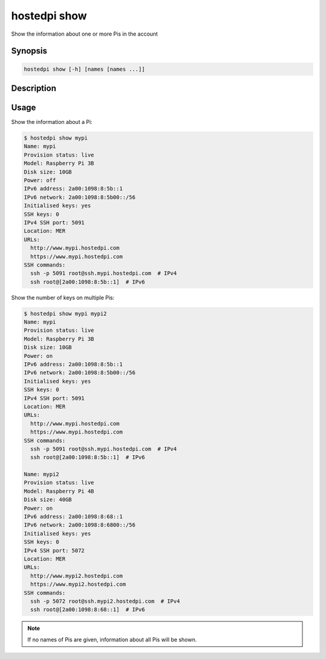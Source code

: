 =============
hostedpi show
=============

Show the information about one or more Pis in the account

Synopsis
========

.. code-block:: text

    hostedpi show [-h] [names [names ...]]

Description
===========

.. program:: hostedpi-show

.. option:: names [names ...]

    The names of the Pis to show information for

.. option:: --help

    Show this message and exit

Usage
=====

Show the information about a Pi:

.. code-block:: console

    $ hostedpi show mypi
    Name: mypi
    Provision status: live
    Model: Raspberry Pi 3B
    Disk size: 10GB
    Power: off
    IPv6 address: 2a00:1098:8:5b::1
    IPv6 network: 2a00:1098:8:5b00::/56
    Initialised keys: yes
    SSH keys: 0
    IPv4 SSH port: 5091
    Location: MER
    URLs:
      http://www.mypi.hostedpi.com
      https://www.mypi.hostedpi.com
    SSH commands:
      ssh -p 5091 root@ssh.mypi.hostedpi.com  # IPv4
      ssh root@[2a00:1098:8:5b::1]  # IPv6

Show the number of keys on multiple Pis:

.. code-block:: console

    $ hostedpi show mypi mypi2
    Name: mypi
    Provision status: live
    Model: Raspberry Pi 3B
    Disk size: 10GB
    Power: on
    IPv6 address: 2a00:1098:8:5b::1
    IPv6 network: 2a00:1098:8:5b00::/56
    Initialised keys: yes
    SSH keys: 0
    IPv4 SSH port: 5091
    Location: MER
    URLs:
      http://www.mypi.hostedpi.com
      https://www.mypi.hostedpi.com
    SSH commands:
      ssh -p 5091 root@ssh.mypi.hostedpi.com  # IPv4
      ssh root@[2a00:1098:8:5b::1]  # IPv6

    Name: mypi2
    Provision status: live
    Model: Raspberry Pi 4B
    Disk size: 40GB
    Power: on
    IPv6 address: 2a00:1098:8:68::1
    IPv6 network: 2a00:1098:8:6800::/56
    Initialised keys: yes
    SSH keys: 0
    IPv4 SSH port: 5072
    Location: MER
    URLs:
      http://www.mypi2.hostedpi.com
      https://www.mypi2.hostedpi.com
    SSH commands:
      ssh -p 5072 root@ssh.mypi2.hostedpi.com  # IPv4
      ssh root@[2a00:1098:8:68::1]  # IPv6

.. note::
  
    If no names of Pis are given, information about all Pis will be shown.
